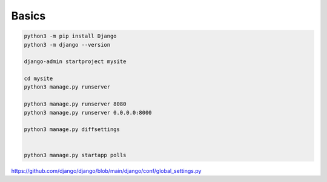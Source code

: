 Basics
======

.. code-block:: bash

   python3 -m pip install Django
   python3 -m django --version

   django-admin startproject mysite

   cd mysite
   python3 manage.py runserver

   python3 manage.py runserver 8080
   python3 manage.py runserver 0.0.0.0:8000

   python3 manage.py diffsettings


   python3 manage.py startapp polls

`<https://github.com/django/django/blob/main/django/conf/global_settings.py>`_
